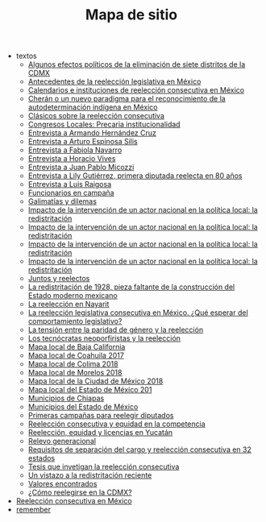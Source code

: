 #+TITLE: Mapa de sitio

   + textos
     + [[file:textos/claudiaCdMx.org][Algunos efectos políticos de la eliminación de siete distritos de la CDMX]]
     + [[file:textos/mxDecada1920.org][Antecedentes de la reelección legislativa en México]]
     + [[file:textos/instituciones.org][Calendarios e instituciones de reelección consecutiva en México]]
     + [[file:textos/catanhoCheran.org][Cherán o un nuevo paradigma para el reconocimiento de la autodeterminación indígena en México]]
     + [[file:textos/clasicos.org][Clásicos sobre la reelección consecutiva]]
     + [[file:textos/lujambioPrecaria.org][Congresos Locales: Precaria institucionalidad]]
     + [[file:textos/entrevHdzCruz.org][Entrevista a Armando Hernández Cruz]]
     + [[file:textos/entrevSilis.org][Entrevista a Arturo Espinosa Silis]]
     + [[file:textos/entrevNavarro.org][Entrevista a Fabiola Navarro]]
     + [[file:textos/entrevVives.org][Entrevista a Horacio Vives]]
     + [[file:textos/entrevMicozzi.org][Entrevista a Juan Pablo Micozzi]]
     + [[file:textos/entrevLily.org][Entrevista a Lily Gutiérrez, primera diputada reelecta en 80 años]]
     + [[file:textos/entrevRaigosa.org][Entrevista a Luis Raigosa]]
     + [[file:textos/nacifMoreno.org][Funcionarios en campaña]]
     + [[file:textos/balladosGalimatias.org][Galimatías y dilemas]]
     + [[file:textos/daniHumbertDSI3.org][Impacto de la intervención de un actor nacional en la política local: la redistritación]]
     + [[file:textos/daniHumbertDSI3-2.org][Impacto de la intervención de un actor nacional en la política local: la redistritación]]
     + [[file:textos/daniHumbertDSI2.org][Impacto de la intervención de un actor nacional en la política local: la redistritación]]
     + [[file:textos/daniHumbertDSI.org][Impacto de la intervención de un actor nacional en la política local: la redistritación]]
     + [[file:textos/consejoReelectos.org][Juntos y reelectos]]
     + [[file:textos/zabiVero1928.org][La redistritación de 1928, pieza faltante de la construcción del Estado moderno mexicano]]
     + [[file:textos/nayarit.org][La reelección en Nayarit]]
     + [[file:textos/rendonCompLegis.org][La reelección legislativa consecutiva en México. ¿Qué esperar del comportamiento legislativo?]]
     + [[file:textos/juristasCruz.org][La tensión entre la paridad de género y la reelección]]
     + [[file:textos/daliaCeciWordcloud.org][Los tecnócratas neoporfiristas y la reelección]]
     + [[file:textos/locBc.org][Mapa local de Baja California]]
     + [[file:textos/locCoa.org][Mapa local de Coahuila 2017]]
     + [[file:textos/locCol.org][Mapa local de Colima 2018]]
     + [[file:textos/locMor.org][Mapa local de Morelos 2018]]
     + [[file:textos/locDf.org][Mapa local de la Ciudad de México 2018]]
     + [[file:textos/locMex.org][Mapa local del Estado de México 201]]
     + [[file:textos/munCps.org][Municipios de Chiapas]]
     + [[file:textos/munMex.org][Municipios del Estado de México]]
     + [[file:textos/resenhaCoahuila.org][Primeras campañas para reelegir diputados]]
     + [[file:textos/juristasFix.org][Reelección consecutiva y equidad en la competencia]]
     + [[file:textos/catanhoLicenciasYuc.org][Reelección, equidad y licencias en Yucatán]]
     + [[file:textos/relevoGen.org][Relevo generacional]]
     + [[file:textos/adolJRlicencias.org][Requisitos de separación del cargo y reelección consecutiva en 32 estados]]
     + [[file:textos/lasTesis.org][Tesis que invetigan la reelección consecutiva]]
     + [[file:textos/mapDistritos.org][Un vistazo a la redistritación reciente]]
     + [[file:textos/murayamaValores.org][Valores encontrados]]
     + [[file:textos/yuriBeltranCdMx.org][¿Cómo reelegirse en la CDMX?]]
   + [[file:index.org][Reelección consecutiva en México]]
   + [[file:remember.org][remember]]
